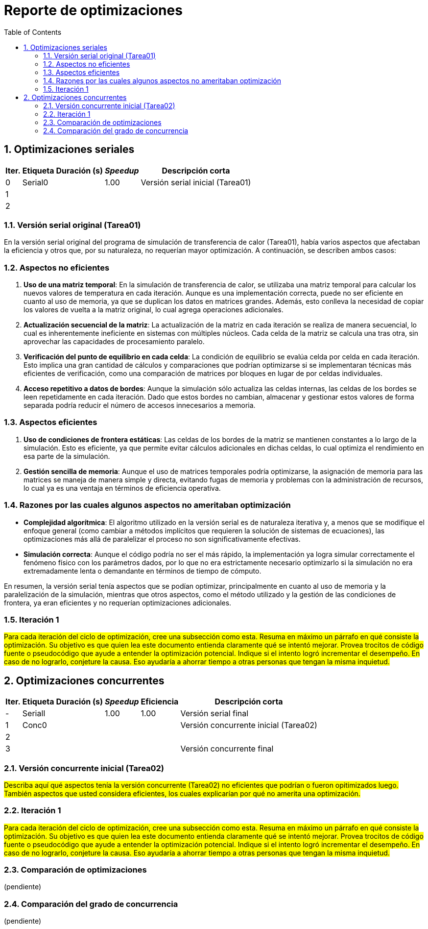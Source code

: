 = Reporte de optimizaciones
:experimental:
:nofooter:
:source-highlighter: pygments
:sectnums:
:stem: latexmath
:toc:
:xrefstyle: short



[[serial_optimizations]]
== Optimizaciones seriales

[%autowidth.stretch,options="header"]
|===
|Iter. |Etiqueta |Duración (s) |_Speedup_ |Descripción corta
|0 |Serial0 | |1.00 |Versión serial inicial (Tarea01)
|1 | | | |
|2 | | | |
|===


[[serial_iter00]]
=== Versión serial original (Tarea01)

En la versión serial original del programa de simulación de transferencia de calor (Tarea01), había varios aspectos que afectaban la eficiencia y otros que, por su naturaleza, no requerían mayor optimización. A continuación, se describen ambos casos:

=== Aspectos no eficientes

1. *Uso de una matriz temporal*:  
   En la simulación de transferencia de calor, se utilizaba una matriz temporal para calcular los nuevos valores de temperatura en cada iteración. Aunque es una implementación correcta, puede no ser eficiente en cuanto al uso de memoria, ya que se duplican los datos en matrices grandes. Además, esto conlleva la necesidad de copiar los valores de vuelta a la matriz original, lo cual agrega operaciones adicionales.

2. *Actualización secuencial de la matriz*:  
   La actualización de la matriz en cada iteración se realiza de manera secuencial, lo cual es inherentemente ineficiente en sistemas con múltiples núcleos. Cada celda de la matriz se calcula una tras otra, sin aprovechar las capacidades de procesamiento paralelo.

3. *Verificación del punto de equilibrio en cada celda*:  
   La condición de equilibrio se evalúa celda por celda en cada iteración. Esto implica una gran cantidad de cálculos y comparaciones que podrían optimizarse si se implementaran técnicas más eficientes de verificación, como una comparación de matrices por bloques en lugar de por celdas individuales.

4. *Acceso repetitivo a datos de bordes*:  
   Aunque la simulación sólo actualiza las celdas internas, las celdas de los bordes se leen repetidamente en cada iteración. Dado que estos bordes no cambian, almacenar y gestionar estos valores de forma separada podría reducir el número de accesos innecesarios a memoria.

=== Aspectos eficientes

1. *Uso de condiciones de frontera estáticas*:  
   Las celdas de los bordes de la matriz se mantienen constantes a lo largo de la simulación. Esto es eficiente, ya que permite evitar cálculos adicionales en dichas celdas, lo cual optimiza el rendimiento en esa parte de la simulación.

3. *Gestión sencilla de memoria*:  
   Aunque el uso de matrices temporales podría optimizarse, la asignación de memoria para las matrices se maneja de manera simple y directa, evitando fugas de memoria y problemas con la administración de recursos, lo cual ya es una ventaja en términos de eficiencia operativa.

=== Razones por las cuales algunos aspectos no ameritaban optimización

- *Complejidad algorítmica*:  
   El algoritmo utilizado en la versión serial es de naturaleza iterativa y, a menos que se modifique el enfoque general (como cambiar a métodos implícitos que requieren la solución de sistemas de ecuaciones), las optimizaciones más allá de paralelizar el proceso no son significativamente efectivas.

- *Simulación correcta*:  
   Aunque el código podría no ser el más rápido, la implementación ya logra simular correctamente el fenómeno físico con los parámetros dados, por lo que no era estrictamente necesario optimizarlo si la simulación no era extremadamente lenta o demandante en términos de tiempo de cómputo.

En resumen, la versión serial tenía aspectos que se podían optimizar, principalmente en cuanto al uso de memoria y la paralelización de la simulación, mientras que otros aspectos, como el método utilizado y la gestión de las condiciones de frontera, ya eran eficientes y no requerían optimizaciones adicionales.


[[serial_iter01]]
=== Iteración 1

#Para cada iteración del ciclo de optimización, cree una subsección como esta. Resuma en máximo un párrafo en qué consiste la optimización. Su objetivo es que quien lea este documento entienda claramente qué se intentó mejorar. Provea trocitos de código fuente o pseudocódigo que ayude a entender la optimización potencial. Indique si el intento logró incrementar el desempeño. En caso de no lograrlo, conjeture la causa. Eso ayudaría a ahorrar tiempo a otras personas que tengan la misma inquietud.#




[[concurrent_optimizations]]
== Optimizaciones concurrentes

[%autowidth.stretch,options="header"]
|===
|Iter. |Etiqueta |Duración (s) |_Speedup_ |Eficiencia |Descripción corta
|- |SerialI | |1.00 |1.00 |Versión serial final
|1 |Conc0 | | | |Versión concurrente inicial (Tarea02)
|2 | | | | |
|3 | | | | |Versión concurrente final
|===


[[conc_iter00]]
=== Versión concurrente inicial (Tarea02)

#Describa aquí qué aspectos tenía la versión concurrente (Tarea02) no eficientes que podrían o fueron opitimizados luego. También aspectos que usted considera eficientes, los cuales explicarían por qué no amerita una optimización.#

[[conc_iter01]]
=== Iteración 1

#Para cada iteración del ciclo de optimización, cree una subsección como esta. Resuma en máximo un párrafo en qué consiste la optimización. Su objetivo es que quien lea este documento entienda claramente qué se intentó mejorar. Provea trocitos de código fuente o pseudocódigo que ayude a entender la optimización potencial. Indique si el intento logró incrementar el desempeño. En caso de no lograrlo, conjeture la causa. Eso ayudaría a ahorrar tiempo a otras personas que tengan la misma inquietud.#


[[optimization_comparison]]
=== Comparación de optimizaciones

(pendiente)


[[concurrency_comparison]]
=== Comparación del grado de concurrencia

(pendiente)